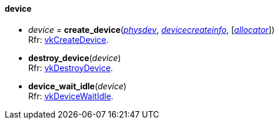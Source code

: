 
[[device]]
==== device


[[create_device]]
* _device_ = *create_device*(<<physical_device, _physdev_>>, <<devicecreateinfo, _devicecreateinfo_>>, [<<allocators, _allocator_>>]) +
[small]#Rfr: https://www.khronos.org/registry/vulkan/specs/1.0-extensions/html/vkspec.html#vkCreateDevice[vkCreateDevice].#

[[destroy_device]]
* *destroy_device*(_device_) +
[small]#Rfr: https://www.khronos.org/registry/vulkan/specs/1.0-extensions/html/vkspec.html#vkDestroyDevice[vkDestroyDevice].#

[[device_wait_idle]]
* *device_wait_idle*(_device_) +
[small]#Rfr: https://www.khronos.org/registry/vulkan/specs/1.0-extensions/html/vkspec.html#vkDeviceWaitIdle[vkDeviceWaitIdle].#


